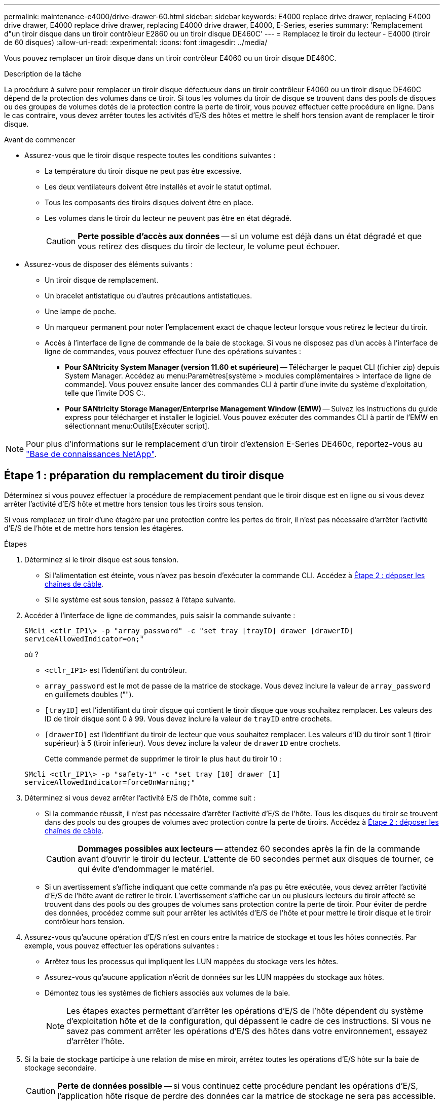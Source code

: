 ---
permalink: maintenance-e4000/drive-drawer-60.html 
sidebar: sidebar 
keywords: E4000 replace drive drawer, replacing E4000 drive drawer, E4000 replace drive drawer, replacing E4000 drive drawer, E4000, E-Series, eseries 
summary: 'Remplacement d"un tiroir disque dans un tiroir contrôleur E2860 ou un tiroir disque DE460C' 
---
= Remplacez le tiroir du lecteur - E4000 (tiroir de 60 disques)
:allow-uri-read: 
:experimental: 
:icons: font
:imagesdir: ../media/


[role="lead"]
Vous pouvez remplacer un tiroir disque dans un tiroir contrôleur E4060 ou un tiroir disque DE460C.

.Description de la tâche
La procédure à suivre pour remplacer un tiroir disque défectueux dans un tiroir contrôleur E4060 ou un tiroir disque DE460C dépend de la protection des volumes dans ce tiroir. Si tous les volumes du tiroir de disque se trouvent dans des pools de disques ou des groupes de volumes dotés de la protection contre la perte de tiroir, vous pouvez effectuer cette procédure en ligne. Dans le cas contraire, vous devez arrêter toutes les activités d'E/S des hôtes et mettre le shelf hors tension avant de remplacer le tiroir disque.

.Avant de commencer
* Assurez-vous que le tiroir disque respecte toutes les conditions suivantes :
+
** La température du tiroir disque ne peut pas être excessive.
** Les deux ventilateurs doivent être installés et avoir le statut optimal.
** Tous les composants des tiroirs disques doivent être en place.
** Les volumes dans le tiroir du lecteur ne peuvent pas être en état dégradé.
+

CAUTION: *Perte possible d'accès aux données* -- si un volume est déjà dans un état dégradé et que vous retirez des disques du tiroir de lecteur, le volume peut échouer.



* Assurez-vous de disposer des éléments suivants :
+
** Un tiroir disque de remplacement.
** Un bracelet antistatique ou d'autres précautions antistatiques.
** Une lampe de poche.
** Un marqueur permanent pour noter l'emplacement exact de chaque lecteur lorsque vous retirez le lecteur du tiroir.
** Accès à l'interface de ligne de commande de la baie de stockage. Si vous ne disposez pas d'un accès à l'interface de ligne de commandes, vous pouvez effectuer l'une des opérations suivantes :
+
*** *Pour SANtricity System Manager (version 11.60 et supérieure)* -- Télécharger le paquet CLI (fichier zip) depuis System Manager. Accédez au menu:Paramètres[système > modules complémentaires > interface de ligne de commande]. Vous pouvez ensuite lancer des commandes CLI à partir d'une invite du système d'exploitation, telle que l'invite DOS C:.
*** *Pour SANtricity Storage Manager/Enterprise Management Window (EMW)* -- Suivez les instructions du guide express pour télécharger et installer le logiciel. Vous pouvez exécuter des commandes CLI à partir de l'EMW en sélectionnant menu:Outils[Exécuter script].







NOTE: Pour plus d'informations sur le remplacement d'un tiroir d'extension E-Series DE460c, reportez-vous au https://kb.netapp.com/on-prem/E-Series/Hardware-KBs/How_to_replace_an_E_Series_DE460c_controller_expansion_shelf["Base de connaissances NetApp"^].



== Étape 1 : préparation du remplacement du tiroir disque

Déterminez si vous pouvez effectuer la procédure de remplacement pendant que le tiroir disque est en ligne ou si vous devez arrêter l'activité d'E/S hôte et mettre hors tension tous les tiroirs sous tension.

Si vous remplacez un tiroir d'une étagère par une protection contre les pertes de tiroir, il n'est pas nécessaire d'arrêter l'activité d'E/S de l'hôte et de mettre hors tension les étagères.

.Étapes
. Déterminez si le tiroir disque est sous tension.
+
** Si l'alimentation est éteinte, vous n'avez pas besoin d'exécuter la commande CLI. Accédez à <<Étape 2 : déposer les chaînes de câble>>.
** Si le système est sous tension, passez à l'étape suivante.


. Accéder à l'interface de ligne de commandes, puis saisir la commande suivante :
+
[listing]
----
SMcli <ctlr_IP1\> -p "array_password" -c "set tray [trayID] drawer [drawerID]
serviceAllowedIndicator=on;"
----
+
où ?

+
** `<ctlr_IP1>` est l'identifiant du contrôleur.
**  `array_password` est le mot de passe de la matrice de stockage. Vous devez inclure la valeur de `array_password` en guillemets doubles ("").
** `[trayID]` est l'identifiant du tiroir disque qui contient le tiroir disque que vous souhaitez remplacer. Les valeurs des ID de tiroir disque sont 0 à 99. Vous devez inclure la valeur de `trayID` entre crochets.
** `[drawerID]` est l'identifiant du tiroir de lecteur que vous souhaitez remplacer. Les valeurs d'ID du tiroir sont 1 (tiroir supérieur) à 5 (tiroir inférieur). Vous devez inclure la valeur de `drawerID` entre crochets.
+
Cette commande permet de supprimer le tiroir le plus haut du tiroir 10 :



+
[listing]
----
SMcli <ctlr_IP1\> -p "safety-1" -c "set tray [10] drawer [1]
serviceAllowedIndicator=forceOnWarning;"
----
. Déterminez si vous devez arrêter l'activité E/S de l'hôte, comme suit :
+
** Si la commande réussit, il n'est pas nécessaire d'arrêter l'activité d'E/S de l'hôte. Tous les disques du tiroir se trouvent dans des pools ou des groupes de volumes avec protection contre la perte de tiroirs. Accédez à <<Étape 2 : déposer les chaînes de câble>>.
+

CAUTION: *Dommages possibles aux lecteurs* -- attendez 60 secondes après la fin de la commande avant d'ouvrir le tiroir du lecteur. L'attente de 60 secondes permet aux disques de tourner, ce qui évite d'endommager le matériel.

** Si un avertissement s'affiche indiquant que cette commande n'a pas pu être exécutée, vous devez arrêter l'activité d'E/S de l'hôte avant de retirer le tiroir. L'avertissement s'affiche car un ou plusieurs lecteurs du tiroir affecté se trouvent dans des pools ou des groupes de volumes sans protection contre la perte de tiroir. Pour éviter de perdre des données, procédez comme suit pour arrêter les activités d'E/S de l'hôte et pour mettre le tiroir disque et le tiroir contrôleur hors tension.


. Assurez-vous qu'aucune opération d'E/S n'est en cours entre la matrice de stockage et tous les hôtes connectés. Par exemple, vous pouvez effectuer les opérations suivantes :
+
** Arrêtez tous les processus qui impliquent les LUN mappées du stockage vers les hôtes.
** Assurez-vous qu'aucune application n'écrit de données sur les LUN mappées du stockage aux hôtes.
** Démontez tous les systèmes de fichiers associés aux volumes de la baie.
+

NOTE: Les étapes exactes permettant d'arrêter les opérations d'E/S de l'hôte dépendent du système d'exploitation hôte et de la configuration, qui dépassent le cadre de ces instructions. Si vous ne savez pas comment arrêter les opérations d'E/S des hôtes dans votre environnement, essayez d'arrêter l'hôte.



. Si la baie de stockage participe à une relation de mise en miroir, arrêtez toutes les opérations d'E/S hôte sur la baie de stockage secondaire.
+

CAUTION: *Perte de données possible* -- si vous continuez cette procédure pendant les opérations d'E/S, l'application hôte risque de perdre des données car la matrice de stockage ne sera pas accessible.

. Attendez que les données de la mémoire cache soient écrites sur les disques.
+
La LED verte cache actif située à l'arrière de chaque contrôleur est allumée lorsque les données en cache ont besoin d'être écrites sur les disques. Vous devez attendre que ce voyant s'éteigne.

. Sur la page d'accueil de SANtricity System Manager, sélectionnez *Afficher les opérations en cours*.
. Attendez que toutes les opérations soient terminées avant de poursuivre l'étape suivante.
. Mettez les tiroirs hors tension à l'aide de l'une des procédures suivantes :
+
** _Si vous remplacez un tiroir dans une étagère *avec* protection contre la perte de tiroir_: IL N'est PAS nécessaire d'éteindre les étagères. Vous pouvez effectuer la procédure de remplacement pendant que le tiroir du lecteur est en ligne, car la commande CLI définir l'action de service autorisée du tiroir s'est terminée avec succès.
** _Si vous remplacez un tiroir dans une étagère *contrôleur* *sans* protection contre la perte de tiroir_:
+
... Eteindre les deux interrupteurs de l'alimentation en panne du tiroir contrôleur.
... Attendre que toutes les LED du tiroir contrôleur s'foncent.


** _Si vous remplacez un tiroir dans une étagère de lecteur *extension* *sans* protection contre la perte de tiroir_:
+
... Eteindre les deux interrupteurs de l'alimentation en panne du tiroir contrôleur.
... Attendre que toutes les LED du tiroir contrôleur s'foncent.
... Eteindre les deux interrupteurs de l'alimentation en panne du tiroir disque.
... Attendre deux minutes que l'activité du lecteur s'arrête.








== Étape 2 : déposer les chaînes de câble

Retirez les deux chaînes de câble pour retirer et remplacer un tiroir disque défectueux.

.Description de la tâche
Chaque tiroir disque comporte des câbles en forme de chaîne gauche et droite. Les chaînes de câbles gauche et droite permettent aux tiroirs de glisser vers l'intérieur et l'extérieur.

Les extrémités métalliques des chaînes de câbles coulissent dans les rails de guidage verticaux et horizontaux correspondants à l'intérieur du boîtier, comme suit :

* Les rails de guidage verticaux gauche et droit relient la chaîne de câble au fond de panier central du boîtier.
* Les rails de guidage horizontaux gauche et droit relient la chaîne de câbles au tiroir individuel.



CAUTION: *Dommages matériels possibles* -- si le plateau d'entraînement est sous tension, la chaîne de câbles est alimentée jusqu'à ce que les deux extrémités soient débranchés. Pour éviter de court-circuiter l'équipement, ne laissez pas le connecteur de la chaîne de câbles débranché toucher le châssis en métal si l'autre extrémité de la chaîne de câbles est toujours branchée.

.Étapes
. Assurez-vous que le tiroir disque et le tiroir contrôleur ne disposent plus d'activités d'E/S et qu'il est hors tension ou que vous avez émis le `Set Drawer Attention Indicator` Commande CLI.
. Depuis l'arrière de la tablette d'entraînement, déposer le boîtier de ventilateur droit :
+
.. Appuyez sur la languette orange pour libérer la poignée du boîtier du ventilateur.
+
La figure montre la poignée de la cartouche de ventilateur déployée et libérée de la languette orange sur la gauche.

+
image::../media/28_dwg_e2860_de460c_fan_canister_handle_with_callout_maint-e2800.gif[Poignée du boîtier du ventilateur]

+
*(1)* _poignée du canister du ventilateur_

.. A l'aide de la poignée, tirez le boîtier du ventilateur hors du plateau d'entraînement et mettez-le de côté.
.. Si le bac est sous tension, assurez-vous que le ventilateur gauche atteint sa vitesse maximale.
+

CAUTION: *Dommages possibles à l'équipement en raison d'une surchauffe* -- si le plateau est sous tension, ne retirez pas les deux ventilateurs en même temps. Dans le cas contraire, l'équipement risque de surchauffer.



. Déterminez quelle chaîne de câbles déconnecter :
+
** Si le système est sous tension, le voyant d'avertissement orange situé à l'avant du tiroir indique la chaîne de câbles que vous devez déconnecter.
** Si l'alimentation est coupée, vous devez déterminer manuellement les cinq chaînes à débrancher. La figure montre le côté droit de la tablette d'entraînement avec le boîtier du ventilateur déposé. Une fois le boîtier du ventilateur retiré, vous pouvez voir les cinq chaînes de câbles et les connecteurs verticaux et horizontaux de chaque tiroir.
+
La chaîne de câbles supérieure est fixée au tiroir d'entraînement 1. La chaîne de câbles inférieure est fixée au tiroir d'entraînement 5. Les légendes du tiroir de disque 1 sont fournies.

+
image::../media/trafford_cable_rail_1_maint-e2800.gif[Chaîne de câbles et connecteurs pour le tiroir d'entraînement]

+
*(1)* _chaîne de câble_

+
*(2)* _connecteur vertical (connecté au fond de panier central)_

+
*(3)* _connecteur horizontal (connecté au tiroir)_



. Pour faciliter l'accès, utilisez votre doigt pour déplacer la chaîne de câbles du côté droit vers la gauche.
. Débrancher l'une des chaînes de câbles droite de leur rail de guidage vertical correspondant.
+
.. A l'aide d'une lampe de poche, repérez l'anneau orange à l'extrémité de la chaîne de câbles qui est connectée au rail de guidage vertical dans le boîtier.
+
image::../media/trafford_cable_rail_3_maint-e2800.gif[Anneau orange pour rail vertical et chaîne de câbles pour le tiroir d'entraînement]

+
*(1)* _bague orange sur rail de guidage vertical_

+
*(2)* _chaîne de câble, partiellement retirée_

.. Pour déverrouiller la chaîne de câbles, insérez votre doigt dans l'anneau orange et appuyez vers le centre du système.
.. Pour débrancher la chaîne de câbles, tirez avec précaution votre doigt vers vous d'environ 2.5 cm (1 po). Laissez le connecteur de la chaîne de câbles dans le rail de guidage vertical. (Si le plateau d'entraînement est sous tension, ne laissez pas le connecteur de chaîne de câbles toucher le châssis métallique.)


. Débrancher l'autre extrémité de la chaîne de câbles :
+
.. À l'aide d'une lampe de poche, repérez l'anneau orange à l'extrémité de la chaîne de câbles fixée au rail de guidage horizontal dans le boîtier.
+
La figure montre le connecteur horizontal sur la droite et la chaîne de câbles déconnectée et partiellement tirée sur le côté gauche.

+
image::../media/trafford_cable_rail_2_maint-e2800.gif[Anneau orange pour rail horizontal et chaîne de câbles pour le tiroir d'entraînement]

+
*(1)* _bague orange sur rail de guidage horizontal_

+
*(2)* _chaîne de câble, partiellement retirée_

.. Pour déverrouiller la chaîne de câbles, insérez délicatement votre doigt dans l'anneau orange et poussez vers le bas.
+
La figure montre l'anneau orange sur le rail de guidage horizontal (voir l'élément 1 dans la figure ci-dessus), car il est poussé vers le bas de manière à ce que le reste de la chaîne de câble puisse être tiré hors de l'enceinte.

.. Tirez votre doigt vers vous pour débrancher la chaîne de câbles.


. Tirez avec précaution sur toute la chaîne de câbles pour la sortir du shelf d'entraînement.
. Remplacer le boîtier de ventilateur droit :
+
.. Faites glisser le boîtier du ventilateur complètement dans la tablette.
.. Déplacez la poignée du boîtier du ventilateur jusqu'à ce qu'elle s'enclenche avec la languette orange.
.. Si le tiroir disque est alimenté, vérifiez que la LED d'avertissement orange située à l'arrière du ventilateur n'est pas allumée et que de l'air sort de l'arrière du ventilateur.
+
Le voyant peut rester allumé pendant une minute après avoir réinstallé le ventilateur pendant que les deux ventilateurs se stabilisent à la vitesse correcte.

+
Si l'alimentation est éteinte, les ventilateurs ne fonctionnent pas et le voyant n'est pas allumé.



. À l'arrière de la tablette de lecteur, retirez la cartouche de ventilateur gauche.
. Si le tiroir disque est alimenté, vérifiez que le ventilateur droit accède à sa vitesse maximale.
+

CAUTION: *Dommages possibles à l'équipement en raison d'une surchauffe* -- si l'étagère est sous tension, ne retirez pas les deux ventilateurs en même temps. Dans le cas contraire, l'équipement risque de surchauffer.

. Débrancher la chaîne de câbles gauche de son rail de guidage vertical :
+
.. A l'aide d'une lampe de poche, repérez l'anneau orange à l'extrémité de la chaîne de câbles fixée au rail de guidage vertical.
.. Pour déverrouiller la chaîne de câbles, insérez votre doigt dans l'anneau orange.
.. Pour débrancher la chaîne de câbles, tirez vers vous d'environ 2.5 cm (1 po). Laissez le connecteur de la chaîne de câbles dans le rail de guidage vertical.
+

CAUTION: *Dommages matériels possibles* -- si le plateau d'entraînement est sous tension, la chaîne de câbles est alimentée jusqu'à ce que les deux extrémités soient débranchés. Pour éviter de court-circuiter l'équipement, ne laissez pas le connecteur de la chaîne de câbles débranché toucher le châssis en métal si l'autre extrémité de la chaîne de câbles est toujours branchée.



. Débranchez la chaîne de câbles gauche du rail de guidage horizontal et tirez sur toute la chaîne de câbles pour la sortir du shelf d'entraînement.
+
Si vous effectuez cette procédure alors que vous êtes sous tension, tous les voyants s'éteignent lorsque vous débranchez le dernier connecteur de chaîne de câbles, y compris le voyant d'avertissement orange.

. Remplacer le boîtier de ventilateur gauche. Si le tiroir disque est alimenté, vérifiez que la LED orange située à l'arrière du ventilateur n'est pas allumée et que de l'air sort de l'arrière du ventilateur.
+
Le voyant peut rester allumé pendant une minute après avoir réinstallé le ventilateur pendant que les deux ventilateurs se stabilisent à la vitesse correcte.





== Étape 3 : retirez le tiroir de disque défectueux

Retirez un tiroir de disque défectueux pour le remplacer par un nouveau.


CAUTION: *Perte possible d'accès aux données* -- les champs magnétiques peuvent détruire toutes les données sur le lecteur et causer des dommages irréparables aux circuits d'entraînement. Pour éviter tout accès aux données et tout endommagement des disques, éloignez toujours les disques des dispositifs magnétiques.

.Étapes
. Assurez-vous que :
+
** Les chaînes de câbles droite et gauche sont débranchées.
** Les boîtiers de ventilateur droit et gauche sont remplacés.


. Retirez le panneau de l'avant du tiroir disque.
. Déverrouillez le tiroir d'entraînement en tirant sur les deux leviers.
. A l'aide des leviers étendus, tirez doucement le tiroir d'entraînement vers l'extérieur jusqu'à ce qu'il s'arrête. Ne retirez pas complètement le tiroir disque.
. Si des volumes ont déjà été créés et affectés, utilisez un marqueur permanent pour noter l'emplacement exact de chaque disque. Par exemple, en utilisant le dessin suivant comme référence, inscrivez le numéro de logement approprié sur le dessus de chaque lecteur.
+
image::../media/dwg_trafford_drawer_with_hdds_callouts_maint-e2800.gif[Numéros des connecteurs de lecteur]

+

CAUTION: **Perte possible d'accès aux données** -- Assurez-vous d'enregistrer l'emplacement exact de chaque lecteur avant de le retirer.

. Retirez les lecteurs du tiroir :
+
.. Tirez doucement le loquet de déverrouillage orange qui est visible sur le centre avant de chaque lecteur.
.. Relever la poignée d'entraînement à la verticale.
.. Utilisez la poignée pour soulever le lecteur du tiroir.
+
image::../media/92_dwg_de6600_install_or_remove_drive_maint-e2800.gif[Utilisez la poignée de came pour soulever l'entraînement du tiroir]

.. Placez le lecteur sur une surface plane et exempte d'électricité statique et à l'écart des dispositifs magnétiques.


. Retirez le tiroir d'entraînement :
+
.. Repérez le levier de déverrouillage en plastique de chaque côté du tiroir d'entraînement.
+
image::../media/92_pht_de6600_drive_drawer_release_lever_maint-e2800.gif[Relâchez le levier pour retirer le tiroir]

+
*(1)* _levier de déverrouillage du tiroir d'entraînement_

.. Désengagez les deux leviers de déverrouillage en tirant les loquets vers vous.
.. Tout en maintenant les deux leviers de déverrouillage, tirez le tiroir d'entraînement vers vous.
.. Retirez le tiroir disque du tiroir.






== Étape 4 : installez un nouveau tiroir d'entraînement

Installez un nouveau tiroir de disque pour remplacer le tiroir défectueux.

.Étapes
. De l'avant de la tablette d'entraînement, faites briller une lampe de poche dans la fente de tiroir vide, puis repérez la clé à molette de verrouillage pour cet emplacement.
+
L'ensemble à bascule de verrouillage est une fonction de sécurité qui vous empêche d'ouvrir plusieurs tiroirs d'entraînement à la fois.

+
image::../media/92_pht_de6600_lock_out_tumbler_detail_maint-e2800.gif[Contrepoids de verrouillage et guide de tiroir]

+
*(1)* _bascule de verrouillage_

+
*(2)* _Guide de tiroir_

. Placez le tiroir d'entraînement de remplacement devant la fente vide et légèrement à droite du centre.
+
Le positionnement du tiroir légèrement à droite du centre permet de s'assurer que le verre à bascule et le guide du tiroir sont correctement engagés.

. Faites glisser le tiroir d'entraînement dans la fente et assurez-vous que le guide de tiroir coulisse sous le verre à bascule.
+

CAUTION: *Risque de détérioration de l'équipement* -- des dommages se produisent si le guide du tiroir ne glisse pas sous le gobelet de verrouillage.

. Poussez avec précaution le tiroir d'entraînement jusqu'à ce que le loquet s'engage complètement.
+
Le fait de connaître un niveau de résistance plus élevé est normal lorsque vous poussez le tiroir fermé pour la première fois.

+

CAUTION: *Risque de détérioration de l'équipement* -- cessez de pousser le tiroir d'entraînement si vous vous sentez grippé. Utilisez les leviers de déverrouillage à l'avant du tiroir pour le faire glisser vers l'arrière. Réinsérez ensuite le tiroir dans la fente, assurez-vous que le gobelet est au-dessus du rail et que les rails sont correctement alignés.





== Étape 5 : fixer les chaînes de câble

Fixez les chaînes de câble pour pouvoir réinstaller les disques en toute sécurité dans le tiroir d'entraînement.

.Description de la tâche
Lors de la fixation d'une chaîne de câbles, inverser l'ordre utilisé lors du débranchement de la chaîne de câbles. Vous devez insérer le connecteur horizontal de la chaîne dans le rail de guidage horizontal du boîtier avant d'insérer le connecteur vertical de la chaîne dans le rail de guidage vertical du boîtier.

.Étapes
. Assurez-vous que :
+
** Un nouveau tiroir disque est installé.
** Vous avez deux chaînes de câble de rechange, marquées COMME GAUCHE et DROITE (sur le connecteur horizontal à côté du tiroir d'entraînement).


. À l'arrière de la tablette de lecteur, retirez le boîtier du ventilateur sur le côté droit et mettez-le de côté.
. Si le shelf est sous tension, assurez-vous que le ventilateur gauche accède à sa vitesse maximale.
+

CAUTION: *Dommages possibles à l'équipement en raison d'une surchauffe* -- si l'étagère est sous tension, ne retirez pas les deux ventilateurs en même temps. Dans le cas contraire, l'équipement risque de surchauffer.

. Fixer la chaîne de câbles droite :
+
.. Localisez les connecteurs horizontaux et verticaux sur la chaîne de câbles droite, ainsi que le rail de guidage horizontal et le rail de guidage vertical correspondants à l'intérieur du boîtier.
.. Alignez les deux connecteurs de la chaîne de câbles avec leurs rails de guidage correspondants.
.. Faites glisser le connecteur horizontal de la chaîne de câbles sur le rail de guidage horizontal et poussez-le aussi loin que possible.
+

CAUTION: *Risque de dysfonctionnement de l'équipement* -- Assurez-vous de faire glisser le connecteur dans le rail de guidage. Si le connecteur repose sur la partie supérieure du rail de guidage, des problèmes peuvent survenir lorsque le système fonctionne.

+
La figure montre les rails de guidage horizontaux et verticaux du second tiroir de lecteur dans le boîtier.

+
image::../media/2860_dwg_both_guide_rails_maint-e2800.gif[Rails de guidage horizontaux et verticaux]

+
*(1)* _rail de guidage horizontal_

+
*(2)* _rail de guidage vertical_

.. Faites glisser le connecteur vertical de la chaîne de câbles droite dans le rail de guidage vertical.
.. Après avoir rebranché les deux extrémités de la chaîne de câbles, tirez avec précaution sur la chaîne de câbles pour vérifier que les deux connecteurs sont verrouillés.
+

CAUTION: *Risque de dysfonctionnement de l'équipement* -- si les connecteurs ne sont pas verrouillés, la chaîne du câble risque de se desserrer pendant le fonctionnement du tiroir.



. Réinstallez le boîtier de ventilateur droit. Si le tiroir disque est alimenté, vérifiez que la LED orange située à l'arrière du ventilateur est éteinte et que l'air sort de l'arrière.
+
La LED peut rester allumée pendant une minute après avoir réinstallé le ventilateur pendant que le ventilateur s'enfonce dans la vitesse correcte.

. De l'arrière de la tablette de lecteur, retirez le boîtier du ventilateur sur le côté gauche de la tablette.
. Si le shelf est sous tension, vérifiez que le ventilateur droit accède à sa vitesse maximale.
+

CAUTION: *Dommages possibles à l'équipement en raison d'une surchauffe* -- si l'étagère est sous tension, ne retirez pas les deux ventilateurs en même temps. Dans le cas contraire, l'équipement risque de surchauffer.

. Refixer la chaîne de câbles gauche :
+
.. Localisez les connecteurs horizontaux et verticaux sur la chaîne de câbles et leurs rails de guidage horizontaux et verticaux correspondants à l'intérieur du boîtier.
.. Alignez les deux connecteurs de la chaîne de câbles avec leurs rails de guidage correspondants.
.. Faites glisser le connecteur horizontal de la chaîne de câbles dans le rail de guidage horizontal et poussez-le aussi loin que possible.
+

CAUTION: *Risque de dysfonctionnement de l'équipement* -- Assurez-vous de faire glisser le connecteur dans le rail de guidage. Si le connecteur repose sur la partie supérieure du rail de guidage, des problèmes peuvent survenir lorsque le système fonctionne.

.. Faites glisser le connecteur vertical de la chaîne de câbles gauche dans le rail de guidage vertical.
.. Après avoir rebranché les deux extrémités de la chaîne de câbles, tirez avec précaution sur la chaîne de câbles pour vérifier que les deux connecteurs sont verrouillés.
+

CAUTION: *Risque de dysfonctionnement de l'équipement* -- si les connecteurs ne sont pas verrouillés, la chaîne du câble risque de se desserrer pendant le fonctionnement du tiroir.



. Réinstallez le boîtier de ventilateur gauche. Si le tiroir disque est alimenté, vérifiez que la LED orange située à l'arrière du ventilateur est éteinte et que l'air sort de l'arrière.
+
Le voyant peut rester allumé pendant une minute après avoir réinstallé le ventilateur pendant que les deux ventilateurs se stabilisent à la vitesse correcte.





== Étape 6 : remplacement complet du tiroir de disque

Réinsérez les disques et remplacez le cadre avant dans l'ordre correct.


CAUTION: *Perte possible d'accès aux données* -- vous devez installer chaque lecteur à son emplacement d'origine dans le tiroir de disque.

.Étapes
. Assurez-vous que :
+
** Vous savez où installer chaque lecteur.
** Vous avez remplacé le tiroir du lecteur.
** Vous avez installé les nouveaux câbles de tiroir.


. Réinstallez les disques dans le tiroir :
+
.. Déverrouillez le tiroir d'entraînement en tirant sur les deux leviers situés à l'avant du tiroir.
.. A l'aide des leviers étendus, tirez doucement le tiroir d'entraînement vers l'extérieur jusqu'à ce qu'il s'arrête. Ne retirez pas complètement le tiroir disque.
.. Déterminez le lecteur à installer dans chaque logement en utilisant les notes que vous avez faites lors du retrait des lecteurs.
+
image::../media/dwg_trafford_drawer_with_hdds_callouts_maint-e2800.gif[Numéros des connecteurs de lecteur]

.. Relever la poignée de l'entraînement à la verticale.
.. Alignez les deux boutons en relief de chaque côté du lecteur avec les encoches du tiroir.
+
La figure montre la vue du côté droit d'un lecteur, indiquant l'emplacement des boutons relevés.

+
image::../media/28_dwg_e2860_de460c_drive_cru_maint-e2800.gif[Le bouton relevé du support de lecteur doit correspondre au canal de lecteur du tiroir de lecteur]

+
*(1)* _bouton relevé sur le côté droit de l'entraînement_

.. Abaissez le lecteur tout droit, en veillant à ce qu'il soit complètement enfoncé dans la baie, puis faites pivoter la poignée du lecteur vers le bas jusqu'à ce qu'il s'enclenche.
+
image::../media/92_dwg_de6600_install_or_remove_drive_maint-e2800.gif[Utilisez la poignée pour abaisser le lecteur sur le tiroir]

.. Répétez ces étapes pour installer tous les lecteurs.


. Faites glisser le tiroir dans la tablette en le poussant du centre et en fermant les deux leviers.
+

CAUTION: *Risque de dysfonctionnement de l'équipement* -- Assurez-vous de fermer complètement le tiroir d'entraînement en poussant les deux leviers. Vous devez fermer complètement le tiroir d'entraînement pour permettre un débit d'air correct et éviter toute surchauffe.

. Fixez le panneau à l'avant du tiroir disque.
. Si vous avez mis hors tension un ou plusieurs tiroirs, remettez-les sous tension en suivant l'une des procédures suivantes :
+
** _Si vous avez remplacé un tiroir de lecteur dans une étagère *contrôleur* sans protection contre la perte de tiroir_:
+
... Mettez les deux boutons marche/arrêt sur le tiroir contrôleur.
... Attendez 10 minutes pour terminer le processus de mise sous tension. Vérifiez que les deux ventilateurs s'allument et que le voyant orange à l'arrière des ventilateurs est éteint.


** _Si vous avez remplacé un tiroir de lecteur dans une étagère de lecteur *extension* sans protection contre la perte de tiroir_:
+
... Allumer les deux boutons marche/arrêt sur le tiroir disque.
... Vérifiez que les deux ventilateurs s'allument et que le voyant orange à l'arrière des ventilateurs est éteint.
... Attendre deux minutes avant d'appliquer la mise sous tension du tiroir contrôleur.
... Mettez les deux boutons marche/arrêt sur le tiroir contrôleur.
... Attendez 10 minutes pour terminer le processus de mise sous tension. Vérifiez que les deux ventilateurs s'allument et que le voyant orange à l'arrière des ventilateurs est éteint.






.Et la suite ?
Le remplacement du tiroir de disque est terminé. Vous pouvez reprendre les opérations normales.
